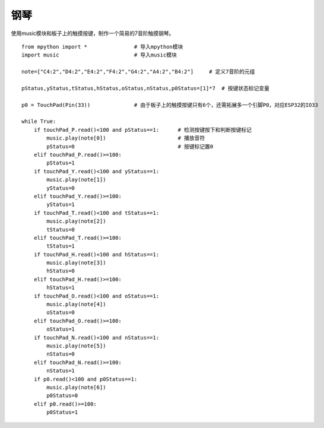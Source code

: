 钢琴
==========

使用music模块和板子上的触摸按键，制作一个简易的7音阶触摸钢琴。

::

    from mpython import *               # 导入mpython模块
    import music                        # 导入music模块

    note=["C4:2","D4:2","E4:2","F4:2","G4:2","A4:2","B4:2"]     # 定义7音阶的元组

    pStatus,yStatus,tStatus,hStatus,oStatus,nStatus,p0Status=[1]*7  # 按键状态标记变量
 
    p0 = TouchPad(Pin(33))              # 由于板子上的触摸按键只有6个，还需拓展多一个引脚P0，对应ESP32的IO33

    while True:
        if touchPad_P.read()<100 and pStatus==1:      # 检测按键按下和判断按键标记
            music.play(note[0])                       # 播放音符
            pStatus=0                                 # 按键标记置0
        elif touchPad_P.read()>=100:
            pStatus=1
        if touchPad_Y.read()<100 and yStatus==1:
            music.play(note[1])
            yStatus=0
        elif touchPad_Y.read()>=100:
            yStatus=1
        if touchPad_T.read()<100 and tStatus==1:
            music.play(note[2])
            tStatus=0
        elif touchPad_T.read()>=100:
            tStatus=1
        if touchPad_H.read()<100 and hStatus==1:
            music.play(note[3])
            hStatus=0
        elif touchPad_H.read()>=100:
            hStatus=1
        if touchPad_O.read()<100 and oStatus==1:
            music.play(note[4])
            oStatus=0
        elif touchPad_O.read()>=100:
            oStatus=1
        if touchPad_N.read()<100 and nStatus==1:
            music.play(note[5])
            nStatus=0
        elif touchPad_N.read()>=100:
            nStatus=1
        if p0.read()<100 and p0Status==1:
            music.play(note[6])
            p0Status=0
        elif p0.read()>=100:
            p0Status=1

    
.. image:: /images/classic/piano.gif